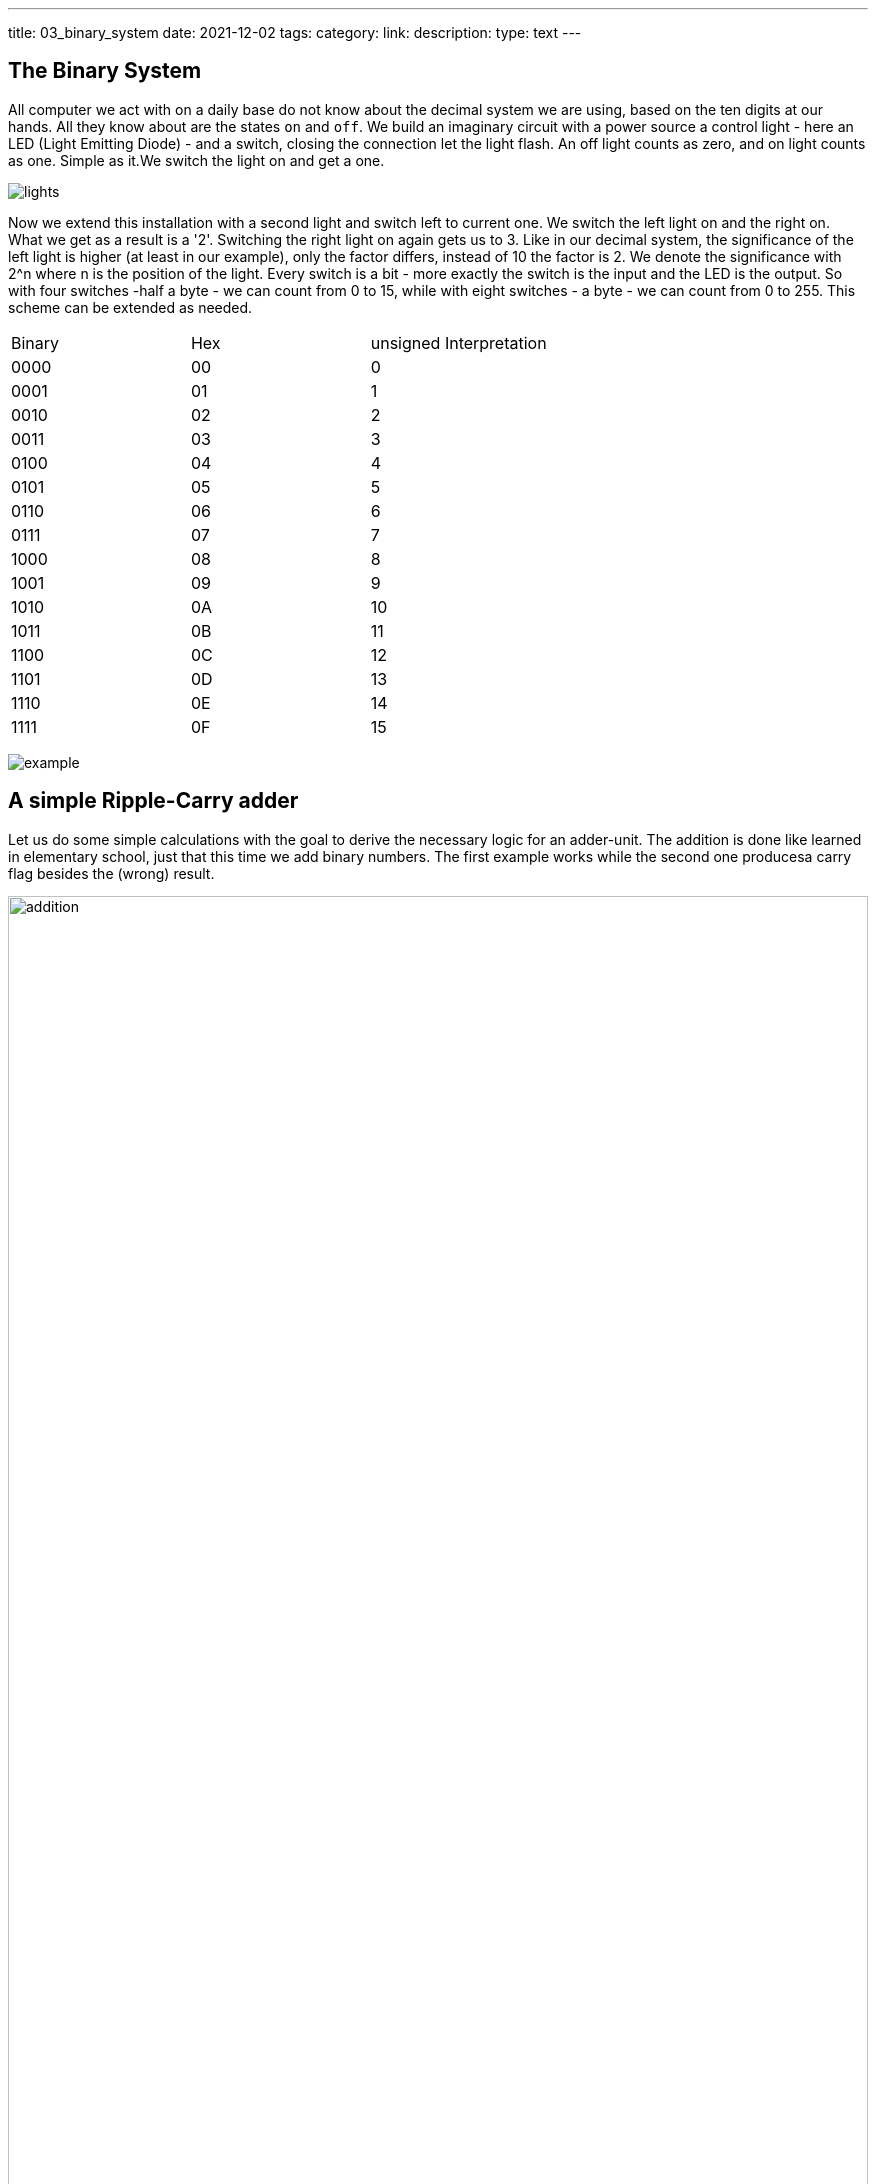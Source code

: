 ---
title: 03_binary_system
date: 2021-12-02
tags: 
category:
link:
description:
type: text
---

==  The Binary System


All computer we act with on a daily base do not know about the decimal system we are using, based on the ten digits at our hands.
All they know about are the states `on` and `off`. We build an imaginary circuit with a power source a control light - here an LED (Light Emitting Diode)  - and a switch,
closing the connection let the light flash. An off light counts as zero, and on light counts as one. Simple as it.We switch the light on
and get a one.

image:../images/how_does_cpu/lights.png[title="A schematic of the imaginary circuit."]


Now we extend this installation with a second light and switch left to current one. We switch the left light on and the right on. What we get as a result is a '2'.
Switching the right light on again gets us to 3. Like in our decimal system, the significance of the left light is higher (at least in our example), only the factor differs,
instead of 10 the factor is 2. We denote the significance with 2^n where n is the position of the light. Every switch is a bit - more exactly the switch is the input and the
LED is the output. So with four switches -half a byte - we can count from 0 to 15, while with eight switches - a byte - we can count from 0 to 255. This scheme can be extended as needed.

|==============================================================
| Binary  | Hex |unsigned Interpretation 
|     0000| 00  |  0                       
|     0001| 01  |  1                      
|     0010| 02  |  2                      
|     0011| 03  |  3                      
|     0100| 04  |  4                      
|     0101| 05  |  5                       
|     0110| 06  |  6                       
|     0111| 07  |  7                       
|     1000| 08  |  8                      
|     1001| 09  |  9                     
|     1010| 0A  |  10               
|     1011| 0B  |  11         
|     1100| 0C  |  12             
|     1101| 0D  |  13          
|     1110| 0E  |  14       
|     1111| 0F  |  15      
|==============================================================


image:../images/how_does_cpu/example.jpg[title="showing the binary value 9 (unsigned w/ MSB left)."]


== A simple Ripple-Carry adder

Let us do some simple calculations with the goal to derive the necessary logic for an adder-unit.
The addition is done like learned in elementary school, just that this time we add binary numbers.
The first example works while the second one producesa carry flag besides the (wrong) result.

image:../images/how_does_cpu/addition.svg[width="100%"]

= Scheme for combinatorial circuit
We develop the RC-adder circuit according to the following scheme, 
applied to evaluate combinatorial circuits

. Define inputs and outputs 
. Construct truth table 
. Evaluate boolean equations / simplify 
. Draw optimized combinatorial circuit 

[cols="a,a",options="header"]
|====
Truth table for fulladder cell | fulladder cell |
||
[width="100%",cols="3,3,3,0,3,3",options="header"]
!===
! c_in ! A ! B !! c_out ! sum
! 0 ! 0 ! 0 !! 0 ! 0
! 0 ! 0 ! 1 !! 0 ! 1
! 0 ! 1 ! 0 !! 0 ! 1
! 0 ! 1 ! 1 !! 1 ! 0
! 1 ! 0 ! 0 !! 0 ! 1
! 1 ! 0 ! 1 !! 1 ! 0
! 1 ! 1 ! 0 !! 1 ! 0
! 1 ! 1 ! 1 !! 1 ! 1
!===
|image:../images/how_does_cpu/fulladder_cell.svg[width="100%"] 
|====

["latex","../images/sum-equations.svg",imgfmt="svg", width="100%"]
\[
\begin{aligned}
s & = (\overline{c_{in}} \land \overline{A} \land B) \lor (\overline{c_{in}} \land A \land {\overline{B}}) \lor (c_{in} \land \overline{A} \land \overline{B}) \lor (c_{in} \land A \land B) \\
& = \overline{c_{in}}(\overline{A} \land \overline{B}) \lor (A \land \overline{B}) \lor c_{in}((\overline{A} \land \overline{B}) \lor (A \land B)) \\
& = \overline{c_{in}}(A \oplus B) \lor c_{in}(\overline{A \oplus B}) \\
& = A \oplus B \oplus c_{in}
\end{aligned}
\]





["latex","../images/carry-equations.svg",imgfmt="svg", width="100%"]
\[
\begin{aligned}
c_{out} & = \overline{c_{in}}(A \land B) \lor c_{in}(\overline{A} \land B) \lor c_{in}(A \land \overline{B}) \lor c_{in}(A \land B) \\
& = \overline{c_{in}}(\overline{A} \land \overline{B}) \lor (A \land \overline{B}) \lor c_{in}((\overline{A} \land \overline{B}) \lor (A \land B)) \\
& = \overline{c_{in}}(A \land B) \lor c_{in}[(\overline{A} \land B) \lor (A\land \overline{B}) \lor A \land B] \\
& = \overline{c_{in}}AB \lor c_{in}(A \oplus B) \lor c_{in}AB \\
& = (\overline{c_{in}} \lor  c_{in})AB \lor c_{in}(A\oplus B) \\
& = AB \lor c_{in}A \oplus B
\end{aligned}
\]

image:../images/how_does_cpu/fulladder_structure.svg[width="75%"]

== A simpler approach

Instead of the circuit of a fulladder cell, by only considering the both input signals
without the carry, we evaluate the half-adder cell.

[width="100%",cols="3,3,0,3,3",options="header"]
|===
| A | B || c_out | sum
| 0 | 0 || 0 | 0
| 0 | 1 || 0 | 1
| 1 | 0 || 0 | 1
| 1 | 1 || 1 | 0
|===

As we can see, the halfadder consists only of the two gates 'AND' and 'XOR'.
Two halfadder and a separate 'OR'-gate for the carry-signal result in a fulladder.

["latex","../images/half-adder.svg",imgfmt="svg", width="30%"]
\[
\begin{array}{c}
c = x \land y \\
s = x \oplus y
\end{array}
\]

image:../images/how_does_cpu/halfadder_structure.svg[width="75%"]
image:../images/how_does_cpu/halfadder2fulladder.svg[width="75%"]

== Carry-Lookahead Adder

To avoid the long delay for the carry signal in the rc-adder, 
the carry-Lookahead has been developed.
The signals, (g)enerate and (p)ropagate are defined as follows
(i being the index of the significance):

["latex","../images/generate_propagate.svg",imgfmt="svg", width="30%"]
\[
\begin{array}{c}
g_{i} = a_{i} \land b_{i} \\
p_{i} = a_{i} \lor b_{i} 
\end{array}
\]

From these helper signals the next carry-value is calculated:

["latex","../images/carry_lookahead.svg",imgfmt="svg", width="40%"]
\[
c_{i+1} = g_{i} \lor c_{i} \land p_{i} 
\]

["latex","../images/carry_lookaheads.svg",imgfmt="svg", width="95%"]
\[
\begin{aligned}
c_{1} & = g_{0} \lor c_{0}p_{0} \\
c_{2} & = g_{1} \lor (g_{0} \lor c_{0}p_{0})p_{1} = g_{1} \lor g_{0}p_{1} \lor c_{0}p_{0})p_{1} \\
c_{3} & = g_{2} \lor c_{2}p_{2} = g_{2} \lor (g_{1} \lor g_{0}p_{1} \lor c_{0}p_{0}p_{1})p_{2} \\
 & = g_{2} \lor g_{1}p_{2} \lor g_{0}p_{1}p_{2} \lor c_{0}p_{0}p_{1}p_{2} \\
c_{4} & = g_{3} \lor c_{3}p_{3} = g_{3} \lor (g_{2} \lor g_{1}p_{2} \lor g_{0}p_{1}p_{2} \lor c_{0}p_{0}p_{1}p_{2})p_{3} \\
 & = g_{3} \lor g_{2}p_{3} \lor g_{1}p_{2}p_{3} \lor g_{0}p_{1}p_{2}p_{3} \lor c_{0}p_{0}p_{1}p_{2}p_{3} \\
\end{aligned}
\]

[width="250%",col="a"]
|===
| *Carry-Lookahead Adder circuit* 
|image:../images/how_does_cpu/carry_lookahead_circuit.svg[width="120%"]
|===

As can be seen the circuit complexity increases with the significance.
The table below shows the total view of these different adder implementations.
Of course the topic of adders is much broader as displayed here, we only introduced 
the concepts.

[width="250%",col="a"]
|===
| *Ripple-Carry Adder*
|image:../images/how_does_cpu/fulladder_array.svg[width="120%"]
| *Carry-Lookahead Adder* 
|image:../images/how_does_cpu/cla_fulladder_array.svg[width="120%"]
|===

In the next blog post we will have an excursion to memory, seeing
how bits and bytes are stored in a circuit.
